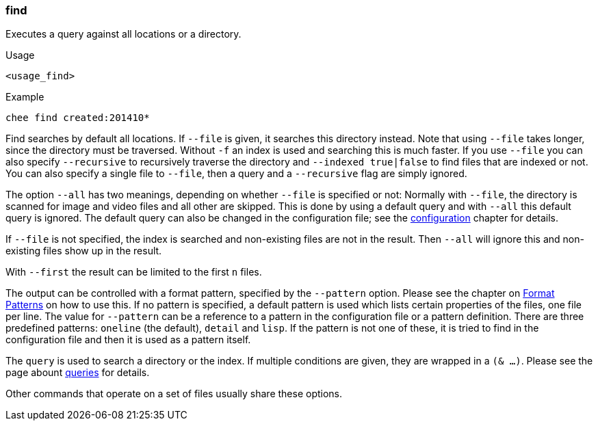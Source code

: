 === find

Executes a query against all locations or a directory.

.Usage
----------------------------------------------------------------------
<usage_find>
----------------------------------------------------------------------

.Example
----------------------------------------------------------------------
chee find created:201410*
----------------------------------------------------------------------

Find searches by default all locations. If `--file` is given, it
searches this directory instead. Note that using `--file` takes
longer, since the directory must be traversed. Without `-f` an index
is used and searching this is much faster. If you use `--file` you can
also specify `--recursive` to recursively traverse the directory and
`--indexed true|false` to find files that are indexed or not. You can
also specify a single file to `--file`, then a query and a
`--recursive` flag are simply ignored.

The option `--all` has two meanings, depending on whether `--file` is
specified or not: Normally with `--file`, the directory is scanned for
image and video files and all other are skipped. This is done by using
a default query and with `--all` this default query is ignored. The
default query can also be changed in the configuration file; see the
xref:_configuration[configuration] chapter for details.

If `--file` is not specified, the index is searched and
non-existing files are not in the result. Then `--all` will ignore
this and non-existing files show up in the result.

With `--first` the result can be limited to the first `n` files.

The output can be controlled with a format pattern, specified by the
`--pattern` option. Please see the chapter on
xref:_format_patterns[Format Patterns] on how to use this. If no
pattern is specified, a default pattern is used which lists certain
properties of the files, one file per line. The value for `--pattern`
can be a reference to a pattern in the configuration file or a pattern
definition. There are three predefined patterns: `oneline` (the
default), `detail` and `lisp`. If the pattern is not one of these, it
is tried to find in the configuration file and then it is used as a
pattern itself.

The `query` is used to search a directory or the index. If multiple
conditions are given, they are wrapped in a `(& …)`. Please see the
page abount xref:_query[queries] for details.

Other commands that operate on a set of files usually share these
options.
